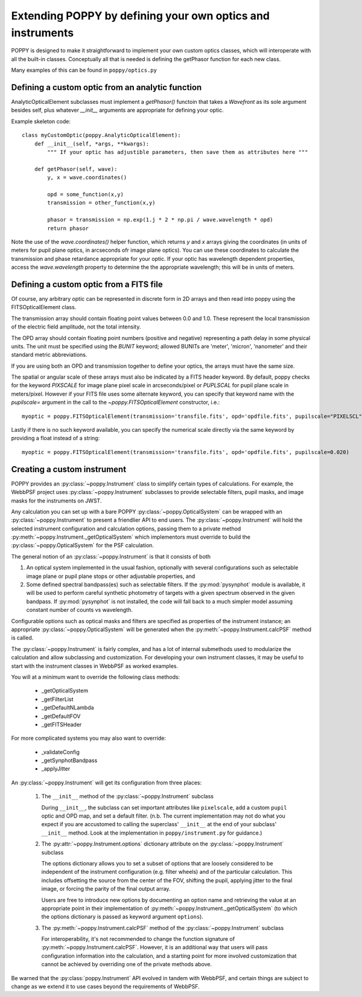 .. _extending:

Extending POPPY by defining your own optics and instruments
==============================================================

POPPY is designed to make it straightforward to implement your own custom optics classes, which will interoperate with all the built-in classes.  Conceptually all that is needed is defining the getPhasor function for each new class. 

Many examples of this can be found in ``poppy/optics.py``

Defining a custom optic from an analytic function
-------------------------------------------------

AnalyticOpticalElement subclasses must implement a `getPhasor()` functoin that
takes a `Wavefront` as its sole argument besides self, plus whatever `__init__`
arguments are appropriate for defining your optic. 



Example skeleton code::

    class myCustomOptic(poppy.AnalyticOpticalElement):
        def __init__(self, *args, **kwargs):
            """ If your optic has adjustible parameters, then save them as attributes here """

        def getPhasor(self, wave):
            y, x = wave.coordinates() 

            opd = some_function(x,y)
            transmission = other_function(x,y)

            phasor = transmission = np.exp(1.j * 2 * np.pi / wave.wavelength * opd)
            return phasor


Note the use of the `wave.coordinates()` helper function, which returns `y` and
`x` arrays giving the coordinates (in units of meters for pupil plane optics,
in arcseconds ofr image plane optics).  You can use these coordinates to
calculate the transmission and phase retardance appropriate for your optic.  If
your optic has wavelength dependent properties, access the `wave.wavelength`
property to determine the the appropriate wavelength; this will be in units of
meters. 


Defining a custom optic from a FITS file
----------------------------------------

Of course, any arbitrary optic can be represented in discrete form in 2D arrays
and then read into poppy using the FITSOpticalElement class. 

The transmission array should contain floating point values between 0.0 and
1.0.  These represent the local transmission of the electric field amplitude,
not the total intensity. 


The OPD array should contain floating point numbers (positive and negative)
representing a path delay in some physical units.  The unit must be specified
using the `BUNIT` keyword; allowed BUNITs are 'meter', 'micron', 'nanometer' and
their standard metric abbreviations. 

If you are using both an OPD and transmission together to define your optics, 
the arrays must have the same size. 

The spatial or angular scale of these arrays must also be indicated by a FITS
header keyword. By default, poppy checks for the keyword `PIXSCALE` for image
plane pixel scale in arcseconds/pixel or `PUPLSCAL` for pupil plane scale in
meters/pixel. However if your FITS file uses some alternate keyword, you can specify that
keyword name with the `pupilscale=` argument in the call to the `~poppy.FITSOpticalElement` constructor, i.e.::

     myoptic = poppy.FITSOpticalElement(transmission='transfile.fits', opd='opdfile.fits', pupilscale="PIXELSCL")


Lastly if there is no such keyword available, you can specify the numerical scale directly via the same keyword by providing a float instead of a string::

     myoptic = poppy.FITSOpticalElement(transmission='transfile.fits', opd='opdfile.fits', pupilscale=0.020)


Creating a custom instrument
----------------------------

POPPY provides an :py:class:`~poppy.Instrument` class to simplify certain types of calculations. For example, the WebbPSF project uses :py:class:`~poppy.Instrument` subclasses to provide selectable filters, pupil masks, and image masks for the instruments on JWST.

Any calculation you can set up with a bare POPPY :py:class:`~poppy.OpticalSystem` can be wrapped with an :py:class:`~poppy.Instrument` to present a friendlier API to end users. The :py:class:`~poppy.Instrument` will hold the selected instrument configuration and calculation options, passing them to a private method :py:meth:`~poppy.Instrument._getOpticalSystem` which implementors must override to build the :py:class:`~poppy.OpticalSystem` for the PSF calculation.

The general notion of an :py:class:`~poppy.Instrument` is that it consists of both

1. An optical system implemented in the usual fashion, optionally with several configurations such as
   selectable image plane or pupil plane stops or other adjustable properties, and
2. Some defined spectral bandpass(es) such as selectable filters. If the :py:mod:`pysynphot` module is available, it will be used to perform careful synthetic photometry of targets with a given spectrum observed in the given bandpass. If :py:mod:`pysynphot` is not installed, the code will fall back to a much simpler model assuming constant number of counts vs wavelength.  


Configurable options such as optical masks and filters are specified as properties of the instrument instance; an appropriate :py:class:`~poppy.OpticalSystem` will be generated when the :py:meth:`~poppy.Instrument.calcPSF` method is called. 

The :py:class:`~poppy.Instrument` is fairly complex, and has a lot of internal submethods used to modularize the calculation and allow subclassing and customization. For developing your own instrument classes, it may be useful to start with the instrument classes in WebbPSF as worked examples. 


You will at a minimum want to override the following class methods:

  * _getOpticalSystem
  * _getFilterList
  * _getDefaultNLambda
  * _getDefaultFOV
  * _getFITSHeader

For more complicated systems you may also want to override:

  * _validateConfig
  * _getSynphotBandpass
  * _applyJitter

An :py:class:`~poppy.Instrument` will get its configuration from three places:

   (1) The ``__init__`` method of the :py:class:`~poppy.Instrument` subclass

       During ``__init__``, the subclass can set important attributes like ``pixelscale``, add a custom ``pupil`` optic and OPD map, and set a default filter. (n.b. The current implementation may not do what you expect if you are accustomed to calling the superclass' ``__init__`` at the end of your subclass' ``__init__`` method. Look at the implementation in ``poppy/instrument.py`` for guidance.)
   (2) The :py:attr:`~poppy.Instrument.options` dictionary attribute on the :py:class:`~poppy.Instrument` subclass

       The options dictionary allows you to set a subset of options that are loosely considered to be independent of the instrument configuration (e.g. filter wheels) and of the particular calculation. This includes offsetting the source from the center of the FOV, shifting the pupil, applying jitter to the final image, or forcing the parity of the final output array.

       Users are free to introduce new options by documenting an option name and retrieving the value at an appropriate point in their implementation of :py:meth:`~poppy.Instrument._getOpticalSystem` (to which the options dictionary is passed as keyword argument ``options``).
   (3) The :py:meth:`~poppy.Instrument.calcPSF` method of the :py:class:`~poppy.Instrument` subclass

       For interoperability, it's not recommended to change the function signature of :py:meth:`~poppy.Instrument.calcPSF`. However, it is an additional way that users will pass configuration information into the calculation, and a starting point for more involved customization that cannot be achieved by overriding one of the private methods above.

Be warned that the :py:class:`poppy.Instrument` API evolved in tandem with WebbPSF, and certain things are subject to change as we extend it to use cases beyond the requirements of WebbPSF.
